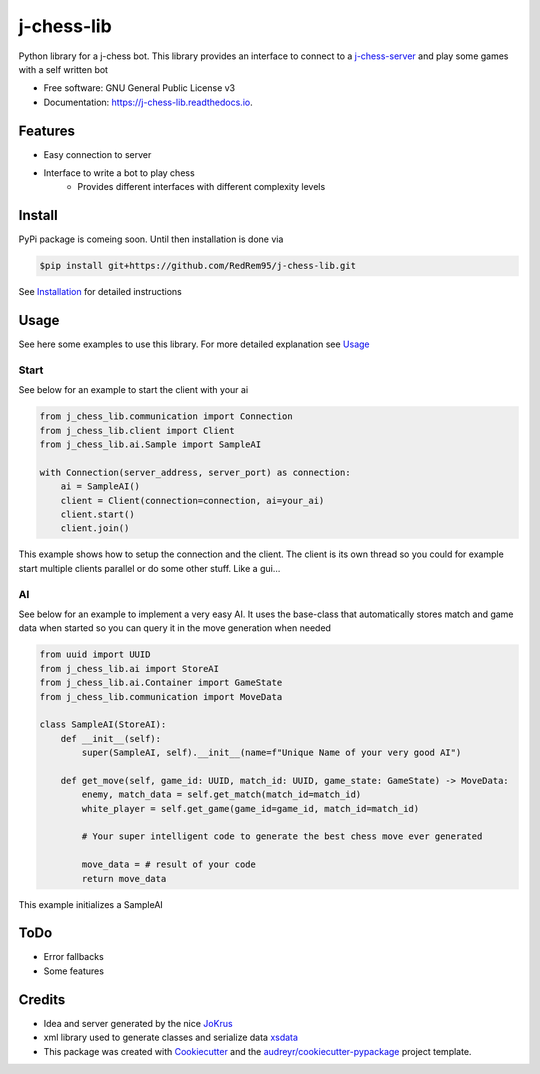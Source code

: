 ===========
j-chess-lib
===========

.. image:: https://img.shields.io/github/license/RedRem95/j-chess-lib
        :target: https://github.com/RedRem95/j-chess-lib

.. image:: https://img.shields.io/pypi/v/j_chess_lib.svg
        :target: https://pypi.python.org/pypi/j_chess_lib

.. image:: https://readthedocs.org/projects/j-chess-lib/badge/?version=latest
        :target: https://j-chess-lib.readthedocs.io/en/latest/?version=latest
        :alt: Documentation Status


Python library for a j-chess bot.
This library provides an interface to connect to a j-chess-server_ and play some games with a self written bot


* Free software: GNU General Public License v3
* Documentation: https://j-chess-lib.readthedocs.io.


Features
--------

* Easy connection to server
* Interface to write a bot to play chess
    * Provides different interfaces with different complexity levels

Install
-------

PyPi package is comeing soon. Until then installation is done via

.. code-block::

    $pip install git+https://github.com/RedRem95/j-chess-lib.git


See Installation_ for detailed instructions

Usage
-----

See here some examples to use this library.
For more detailed explanation see Usage_

Start
#####

See below for an example to start the client with your ai

.. code-block:: python

    from j_chess_lib.communication import Connection
    from j_chess_lib.client import Client
    from j_chess_lib.ai.Sample import SampleAI

    with Connection(server_address, server_port) as connection:
        ai = SampleAI()
        client = Client(connection=connection, ai=your_ai)
        client.start()
        client.join()

This example shows how to setup the connection and the client.
The client is its own thread so you could for example start multiple clients parallel or do some other stuff. Like a gui...

AI
##

See below for an example to implement a very easy AI.
It uses the base-class that automatically stores match and game data when started so you can query it in the move generation when needed

.. code-block:: python

    from uuid import UUID
    from j_chess_lib.ai import StoreAI
    from j_chess_lib.ai.Container import GameState
    from j_chess_lib.communication import MoveData

    class SampleAI(StoreAI):
        def __init__(self):
            super(SampleAI, self).__init__(name=f"Unique Name of your very good AI")

        def get_move(self, game_id: UUID, match_id: UUID, game_state: GameState) -> MoveData:
            enemy, match_data = self.get_match(match_id=match_id)
            white_player = self.get_game(game_id=game_id, match_id=match_id)

            # Your super intelligent code to generate the best chess move ever generated

            move_data = # result of your code
            return move_data

This example initializes a SampleAI

ToDo
----

* Error fallbacks
* Some features

Credits
-------

* Idea and server generated by the nice JoKrus_
* xml library used to generate classes and serialize data xsdata_
* This package was created with Cookiecutter_ and the `audreyr/cookiecutter-pypackage`_ project template.

.. _Cookiecutter: https://github.com/audreyr/cookiecutter
.. _`audreyr/cookiecutter-pypackage`: https://github.com/audreyr/cookiecutter-pypackage
.. _j-chess-server: https://github.com/JoKrus/j-chess-server
.. _j-chess-xsd: https://github.com/JoKrus/j-chess-xsd
.. _JoKrus: https://github.com/JoKrus
.. _xsdata: https://github.com/tefra/xsdata
.. _Installation: https://j-chess-lib.readthedocs.io/en/latest/?version=latest
.. _Usage: https://j-chess-lib.readthedocs.io/en/latest/?version=latest
